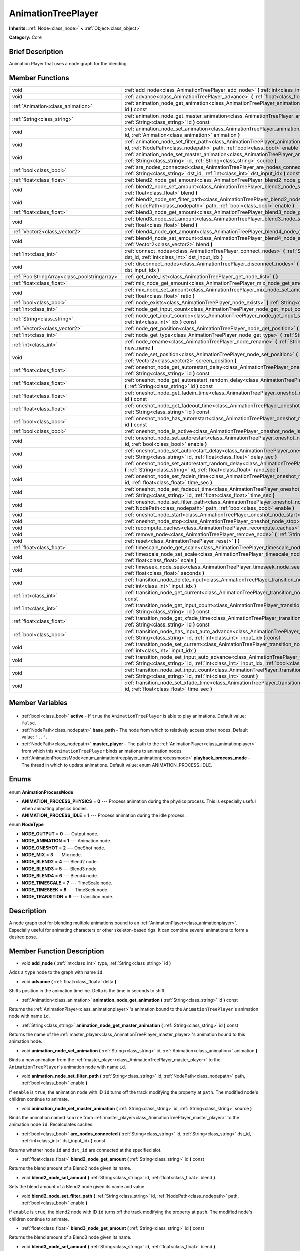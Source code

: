 .. Generated automatically by doc/tools/makerst.py in Godot's source tree.
.. DO NOT EDIT THIS FILE, but the AnimationTreePlayer.xml source instead.
.. The source is found in doc/classes or modules/<name>/doc_classes.

.. _class_AnimationTreePlayer:

AnimationTreePlayer
===================

**Inherits:** :ref:`Node<class_node>` **<** :ref:`Object<class_object>`

**Category:** Core

Brief Description
-----------------

Animation Player that uses a node graph for the blending.

Member Functions
----------------

+------------------------------------------------+-----------------------------------------------------------------------------------------------------------------------------------------------------------------------------------------------------------------------------+
| void                                           | :ref:`add_node<class_AnimationTreePlayer_add_node>` **(** :ref:`int<class_int>` type, :ref:`String<class_string>` id **)**                                                                                                  |
+------------------------------------------------+-----------------------------------------------------------------------------------------------------------------------------------------------------------------------------------------------------------------------------+
| void                                           | :ref:`advance<class_AnimationTreePlayer_advance>` **(** :ref:`float<class_float>` delta **)**                                                                                                                               |
+------------------------------------------------+-----------------------------------------------------------------------------------------------------------------------------------------------------------------------------------------------------------------------------+
| :ref:`Animation<class_animation>`              | :ref:`animation_node_get_animation<class_AnimationTreePlayer_animation_node_get_animation>` **(** :ref:`String<class_string>` id **)** const                                                                                |
+------------------------------------------------+-----------------------------------------------------------------------------------------------------------------------------------------------------------------------------------------------------------------------------+
| :ref:`String<class_string>`                    | :ref:`animation_node_get_master_animation<class_AnimationTreePlayer_animation_node_get_master_animation>` **(** :ref:`String<class_string>` id **)** const                                                                  |
+------------------------------------------------+-----------------------------------------------------------------------------------------------------------------------------------------------------------------------------------------------------------------------------+
| void                                           | :ref:`animation_node_set_animation<class_AnimationTreePlayer_animation_node_set_animation>` **(** :ref:`String<class_string>` id, :ref:`Animation<class_animation>` animation **)**                                         |
+------------------------------------------------+-----------------------------------------------------------------------------------------------------------------------------------------------------------------------------------------------------------------------------+
| void                                           | :ref:`animation_node_set_filter_path<class_AnimationTreePlayer_animation_node_set_filter_path>` **(** :ref:`String<class_string>` id, :ref:`NodePath<class_nodepath>` path, :ref:`bool<class_bool>` enable **)**            |
+------------------------------------------------+-----------------------------------------------------------------------------------------------------------------------------------------------------------------------------------------------------------------------------+
| void                                           | :ref:`animation_node_set_master_animation<class_AnimationTreePlayer_animation_node_set_master_animation>` **(** :ref:`String<class_string>` id, :ref:`String<class_string>` source **)**                                    |
+------------------------------------------------+-----------------------------------------------------------------------------------------------------------------------------------------------------------------------------------------------------------------------------+
| :ref:`bool<class_bool>`                        | :ref:`are_nodes_connected<class_AnimationTreePlayer_are_nodes_connected>` **(** :ref:`String<class_string>` id, :ref:`String<class_string>` dst_id, :ref:`int<class_int>` dst_input_idx **)** const                         |
+------------------------------------------------+-----------------------------------------------------------------------------------------------------------------------------------------------------------------------------------------------------------------------------+
| :ref:`float<class_float>`                      | :ref:`blend2_node_get_amount<class_AnimationTreePlayer_blend2_node_get_amount>` **(** :ref:`String<class_string>` id **)** const                                                                                            |
+------------------------------------------------+-----------------------------------------------------------------------------------------------------------------------------------------------------------------------------------------------------------------------------+
| void                                           | :ref:`blend2_node_set_amount<class_AnimationTreePlayer_blend2_node_set_amount>` **(** :ref:`String<class_string>` id, :ref:`float<class_float>` blend **)**                                                                 |
+------------------------------------------------+-----------------------------------------------------------------------------------------------------------------------------------------------------------------------------------------------------------------------------+
| void                                           | :ref:`blend2_node_set_filter_path<class_AnimationTreePlayer_blend2_node_set_filter_path>` **(** :ref:`String<class_string>` id, :ref:`NodePath<class_nodepath>` path, :ref:`bool<class_bool>` enable **)**                  |
+------------------------------------------------+-----------------------------------------------------------------------------------------------------------------------------------------------------------------------------------------------------------------------------+
| :ref:`float<class_float>`                      | :ref:`blend3_node_get_amount<class_AnimationTreePlayer_blend3_node_get_amount>` **(** :ref:`String<class_string>` id **)** const                                                                                            |
+------------------------------------------------+-----------------------------------------------------------------------------------------------------------------------------------------------------------------------------------------------------------------------------+
| void                                           | :ref:`blend3_node_set_amount<class_AnimationTreePlayer_blend3_node_set_amount>` **(** :ref:`String<class_string>` id, :ref:`float<class_float>` blend **)**                                                                 |
+------------------------------------------------+-----------------------------------------------------------------------------------------------------------------------------------------------------------------------------------------------------------------------------+
| :ref:`Vector2<class_vector2>`                  | :ref:`blend4_node_get_amount<class_AnimationTreePlayer_blend4_node_get_amount>` **(** :ref:`String<class_string>` id **)** const                                                                                            |
+------------------------------------------------+-----------------------------------------------------------------------------------------------------------------------------------------------------------------------------------------------------------------------------+
| void                                           | :ref:`blend4_node_set_amount<class_AnimationTreePlayer_blend4_node_set_amount>` **(** :ref:`String<class_string>` id, :ref:`Vector2<class_vector2>` blend **)**                                                             |
+------------------------------------------------+-----------------------------------------------------------------------------------------------------------------------------------------------------------------------------------------------------------------------------+
| :ref:`int<class_int>`                          | :ref:`connect_nodes<class_AnimationTreePlayer_connect_nodes>` **(** :ref:`String<class_string>` id, :ref:`String<class_string>` dst_id, :ref:`int<class_int>` dst_input_idx **)**                                           |
+------------------------------------------------+-----------------------------------------------------------------------------------------------------------------------------------------------------------------------------------------------------------------------------+
| void                                           | :ref:`disconnect_nodes<class_AnimationTreePlayer_disconnect_nodes>` **(** :ref:`String<class_string>` id, :ref:`int<class_int>` dst_input_idx **)**                                                                         |
+------------------------------------------------+-----------------------------------------------------------------------------------------------------------------------------------------------------------------------------------------------------------------------------+
| :ref:`PoolStringArray<class_poolstringarray>`  | :ref:`get_node_list<class_AnimationTreePlayer_get_node_list>` **(** **)**                                                                                                                                                   |
+------------------------------------------------+-----------------------------------------------------------------------------------------------------------------------------------------------------------------------------------------------------------------------------+
| :ref:`float<class_float>`                      | :ref:`mix_node_get_amount<class_AnimationTreePlayer_mix_node_get_amount>` **(** :ref:`String<class_string>` id **)** const                                                                                                  |
+------------------------------------------------+-----------------------------------------------------------------------------------------------------------------------------------------------------------------------------------------------------------------------------+
| void                                           | :ref:`mix_node_set_amount<class_AnimationTreePlayer_mix_node_set_amount>` **(** :ref:`String<class_string>` id, :ref:`float<class_float>` ratio **)**                                                                       |
+------------------------------------------------+-----------------------------------------------------------------------------------------------------------------------------------------------------------------------------------------------------------------------------+
| :ref:`bool<class_bool>`                        | :ref:`node_exists<class_AnimationTreePlayer_node_exists>` **(** :ref:`String<class_string>` node **)** const                                                                                                                |
+------------------------------------------------+-----------------------------------------------------------------------------------------------------------------------------------------------------------------------------------------------------------------------------+
| :ref:`int<class_int>`                          | :ref:`node_get_input_count<class_AnimationTreePlayer_node_get_input_count>` **(** :ref:`String<class_string>` id **)** const                                                                                                |
+------------------------------------------------+-----------------------------------------------------------------------------------------------------------------------------------------------------------------------------------------------------------------------------+
| :ref:`String<class_string>`                    | :ref:`node_get_input_source<class_AnimationTreePlayer_node_get_input_source>` **(** :ref:`String<class_string>` id, :ref:`int<class_int>` idx **)** const                                                                   |
+------------------------------------------------+-----------------------------------------------------------------------------------------------------------------------------------------------------------------------------------------------------------------------------+
| :ref:`Vector2<class_vector2>`                  | :ref:`node_get_position<class_AnimationTreePlayer_node_get_position>` **(** :ref:`String<class_string>` id **)** const                                                                                                      |
+------------------------------------------------+-----------------------------------------------------------------------------------------------------------------------------------------------------------------------------------------------------------------------------+
| :ref:`int<class_int>`                          | :ref:`node_get_type<class_AnimationTreePlayer_node_get_type>` **(** :ref:`String<class_string>` id **)** const                                                                                                              |
+------------------------------------------------+-----------------------------------------------------------------------------------------------------------------------------------------------------------------------------------------------------------------------------+
| :ref:`int<class_int>`                          | :ref:`node_rename<class_AnimationTreePlayer_node_rename>` **(** :ref:`String<class_string>` node, :ref:`String<class_string>` new_name **)**                                                                                |
+------------------------------------------------+-----------------------------------------------------------------------------------------------------------------------------------------------------------------------------------------------------------------------------+
| void                                           | :ref:`node_set_position<class_AnimationTreePlayer_node_set_position>` **(** :ref:`String<class_string>` id, :ref:`Vector2<class_vector2>` screen_position **)**                                                             |
+------------------------------------------------+-----------------------------------------------------------------------------------------------------------------------------------------------------------------------------------------------------------------------------+
| :ref:`float<class_float>`                      | :ref:`oneshot_node_get_autorestart_delay<class_AnimationTreePlayer_oneshot_node_get_autorestart_delay>` **(** :ref:`String<class_string>` id **)** const                                                                    |
+------------------------------------------------+-----------------------------------------------------------------------------------------------------------------------------------------------------------------------------------------------------------------------------+
| :ref:`float<class_float>`                      | :ref:`oneshot_node_get_autorestart_random_delay<class_AnimationTreePlayer_oneshot_node_get_autorestart_random_delay>` **(** :ref:`String<class_string>` id **)** const                                                      |
+------------------------------------------------+-----------------------------------------------------------------------------------------------------------------------------------------------------------------------------------------------------------------------------+
| :ref:`float<class_float>`                      | :ref:`oneshot_node_get_fadein_time<class_AnimationTreePlayer_oneshot_node_get_fadein_time>` **(** :ref:`String<class_string>` id **)** const                                                                                |
+------------------------------------------------+-----------------------------------------------------------------------------------------------------------------------------------------------------------------------------------------------------------------------------+
| :ref:`float<class_float>`                      | :ref:`oneshot_node_get_fadeout_time<class_AnimationTreePlayer_oneshot_node_get_fadeout_time>` **(** :ref:`String<class_string>` id **)** const                                                                              |
+------------------------------------------------+-----------------------------------------------------------------------------------------------------------------------------------------------------------------------------------------------------------------------------+
| :ref:`bool<class_bool>`                        | :ref:`oneshot_node_has_autorestart<class_AnimationTreePlayer_oneshot_node_has_autorestart>` **(** :ref:`String<class_string>` id **)** const                                                                                |
+------------------------------------------------+-----------------------------------------------------------------------------------------------------------------------------------------------------------------------------------------------------------------------------+
| :ref:`bool<class_bool>`                        | :ref:`oneshot_node_is_active<class_AnimationTreePlayer_oneshot_node_is_active>` **(** :ref:`String<class_string>` id **)** const                                                                                            |
+------------------------------------------------+-----------------------------------------------------------------------------------------------------------------------------------------------------------------------------------------------------------------------------+
| void                                           | :ref:`oneshot_node_set_autorestart<class_AnimationTreePlayer_oneshot_node_set_autorestart>` **(** :ref:`String<class_string>` id, :ref:`bool<class_bool>` enable **)**                                                      |
+------------------------------------------------+-----------------------------------------------------------------------------------------------------------------------------------------------------------------------------------------------------------------------------+
| void                                           | :ref:`oneshot_node_set_autorestart_delay<class_AnimationTreePlayer_oneshot_node_set_autorestart_delay>` **(** :ref:`String<class_string>` id, :ref:`float<class_float>` delay_sec **)**                                     |
+------------------------------------------------+-----------------------------------------------------------------------------------------------------------------------------------------------------------------------------------------------------------------------------+
| void                                           | :ref:`oneshot_node_set_autorestart_random_delay<class_AnimationTreePlayer_oneshot_node_set_autorestart_random_delay>` **(** :ref:`String<class_string>` id, :ref:`float<class_float>` rand_sec **)**                        |
+------------------------------------------------+-----------------------------------------------------------------------------------------------------------------------------------------------------------------------------------------------------------------------------+
| void                                           | :ref:`oneshot_node_set_fadein_time<class_AnimationTreePlayer_oneshot_node_set_fadein_time>` **(** :ref:`String<class_string>` id, :ref:`float<class_float>` time_sec **)**                                                  |
+------------------------------------------------+-----------------------------------------------------------------------------------------------------------------------------------------------------------------------------------------------------------------------------+
| void                                           | :ref:`oneshot_node_set_fadeout_time<class_AnimationTreePlayer_oneshot_node_set_fadeout_time>` **(** :ref:`String<class_string>` id, :ref:`float<class_float>` time_sec **)**                                                |
+------------------------------------------------+-----------------------------------------------------------------------------------------------------------------------------------------------------------------------------------------------------------------------------+
| void                                           | :ref:`oneshot_node_set_filter_path<class_AnimationTreePlayer_oneshot_node_set_filter_path>` **(** :ref:`String<class_string>` id, :ref:`NodePath<class_nodepath>` path, :ref:`bool<class_bool>` enable **)**                |
+------------------------------------------------+-----------------------------------------------------------------------------------------------------------------------------------------------------------------------------------------------------------------------------+
| void                                           | :ref:`oneshot_node_start<class_AnimationTreePlayer_oneshot_node_start>` **(** :ref:`String<class_string>` id **)**                                                                                                          |
+------------------------------------------------+-----------------------------------------------------------------------------------------------------------------------------------------------------------------------------------------------------------------------------+
| void                                           | :ref:`oneshot_node_stop<class_AnimationTreePlayer_oneshot_node_stop>` **(** :ref:`String<class_string>` id **)**                                                                                                            |
+------------------------------------------------+-----------------------------------------------------------------------------------------------------------------------------------------------------------------------------------------------------------------------------+
| void                                           | :ref:`recompute_caches<class_AnimationTreePlayer_recompute_caches>` **(** **)**                                                                                                                                             |
+------------------------------------------------+-----------------------------------------------------------------------------------------------------------------------------------------------------------------------------------------------------------------------------+
| void                                           | :ref:`remove_node<class_AnimationTreePlayer_remove_node>` **(** :ref:`String<class_string>` id **)**                                                                                                                        |
+------------------------------------------------+-----------------------------------------------------------------------------------------------------------------------------------------------------------------------------------------------------------------------------+
| void                                           | :ref:`reset<class_AnimationTreePlayer_reset>` **(** **)**                                                                                                                                                                   |
+------------------------------------------------+-----------------------------------------------------------------------------------------------------------------------------------------------------------------------------------------------------------------------------+
| :ref:`float<class_float>`                      | :ref:`timescale_node_get_scale<class_AnimationTreePlayer_timescale_node_get_scale>` **(** :ref:`String<class_string>` id **)** const                                                                                        |
+------------------------------------------------+-----------------------------------------------------------------------------------------------------------------------------------------------------------------------------------------------------------------------------+
| void                                           | :ref:`timescale_node_set_scale<class_AnimationTreePlayer_timescale_node_set_scale>` **(** :ref:`String<class_string>` id, :ref:`float<class_float>` scale **)**                                                             |
+------------------------------------------------+-----------------------------------------------------------------------------------------------------------------------------------------------------------------------------------------------------------------------------+
| void                                           | :ref:`timeseek_node_seek<class_AnimationTreePlayer_timeseek_node_seek>` **(** :ref:`String<class_string>` id, :ref:`float<class_float>` seconds **)**                                                                       |
+------------------------------------------------+-----------------------------------------------------------------------------------------------------------------------------------------------------------------------------------------------------------------------------+
| void                                           | :ref:`transition_node_delete_input<class_AnimationTreePlayer_transition_node_delete_input>` **(** :ref:`String<class_string>` id, :ref:`int<class_int>` input_idx **)**                                                     |
+------------------------------------------------+-----------------------------------------------------------------------------------------------------------------------------------------------------------------------------------------------------------------------------+
| :ref:`int<class_int>`                          | :ref:`transition_node_get_current<class_AnimationTreePlayer_transition_node_get_current>` **(** :ref:`String<class_string>` id **)** const                                                                                  |
+------------------------------------------------+-----------------------------------------------------------------------------------------------------------------------------------------------------------------------------------------------------------------------------+
| :ref:`int<class_int>`                          | :ref:`transition_node_get_input_count<class_AnimationTreePlayer_transition_node_get_input_count>` **(** :ref:`String<class_string>` id **)** const                                                                          |
+------------------------------------------------+-----------------------------------------------------------------------------------------------------------------------------------------------------------------------------------------------------------------------------+
| :ref:`float<class_float>`                      | :ref:`transition_node_get_xfade_time<class_AnimationTreePlayer_transition_node_get_xfade_time>` **(** :ref:`String<class_string>` id **)** const                                                                            |
+------------------------------------------------+-----------------------------------------------------------------------------------------------------------------------------------------------------------------------------------------------------------------------------+
| :ref:`bool<class_bool>`                        | :ref:`transition_node_has_input_auto_advance<class_AnimationTreePlayer_transition_node_has_input_auto_advance>` **(** :ref:`String<class_string>` id, :ref:`int<class_int>` input_idx **)** const                           |
+------------------------------------------------+-----------------------------------------------------------------------------------------------------------------------------------------------------------------------------------------------------------------------------+
| void                                           | :ref:`transition_node_set_current<class_AnimationTreePlayer_transition_node_set_current>` **(** :ref:`String<class_string>` id, :ref:`int<class_int>` input_idx **)**                                                       |
+------------------------------------------------+-----------------------------------------------------------------------------------------------------------------------------------------------------------------------------------------------------------------------------+
| void                                           | :ref:`transition_node_set_input_auto_advance<class_AnimationTreePlayer_transition_node_set_input_auto_advance>` **(** :ref:`String<class_string>` id, :ref:`int<class_int>` input_idx, :ref:`bool<class_bool>` enable **)** |
+------------------------------------------------+-----------------------------------------------------------------------------------------------------------------------------------------------------------------------------------------------------------------------------+
| void                                           | :ref:`transition_node_set_input_count<class_AnimationTreePlayer_transition_node_set_input_count>` **(** :ref:`String<class_string>` id, :ref:`int<class_int>` count **)**                                                   |
+------------------------------------------------+-----------------------------------------------------------------------------------------------------------------------------------------------------------------------------------------------------------------------------+
| void                                           | :ref:`transition_node_set_xfade_time<class_AnimationTreePlayer_transition_node_set_xfade_time>` **(** :ref:`String<class_string>` id, :ref:`float<class_float>` time_sec **)**                                              |
+------------------------------------------------+-----------------------------------------------------------------------------------------------------------------------------------------------------------------------------------------------------------------------------+

Member Variables
----------------

  .. _class_AnimationTreePlayer_active:

- :ref:`bool<class_bool>` **active** - If ``true`` the ``AnimationTreePlayer`` is able to play animations. Default value: ``false``.

  .. _class_AnimationTreePlayer_base_path:

- :ref:`NodePath<class_nodepath>` **base_path** - The node from which to relatively access other nodes. Default value: ``".."``.

  .. _class_AnimationTreePlayer_master_player:

- :ref:`NodePath<class_nodepath>` **master_player** - The path to the :ref:`AnimationPlayer<class_animationplayer>` from which this ``AnimationTreePlayer`` binds animations to animation nodes.

  .. _class_AnimationTreePlayer_playback_process_mode:

- :ref:`AnimationProcessMode<enum_animationtreeplayer_animationprocessmode>` **playback_process_mode** - The thread in which to update animations. Default value: enum ANIMATION_PROCESS_IDLE.


Enums
-----

  .. _enum_AnimationTreePlayer_AnimationProcessMode:

enum **AnimationProcessMode**

- **ANIMATION_PROCESS_PHYSICS** = **0** --- Process animation during the physics process. This is especially useful when animating physics bodies.
- **ANIMATION_PROCESS_IDLE** = **1** --- Process animation during the idle process.

  .. _enum_AnimationTreePlayer_NodeType:

enum **NodeType**

- **NODE_OUTPUT** = **0** --- Output node.
- **NODE_ANIMATION** = **1** --- Animation node.
- **NODE_ONESHOT** = **2** --- OneShot node.
- **NODE_MIX** = **3** --- Mix node.
- **NODE_BLEND2** = **4** --- Blend2 node.
- **NODE_BLEND3** = **5** --- Blend3 node.
- **NODE_BLEND4** = **6** --- Blend4 node.
- **NODE_TIMESCALE** = **7** --- TimeScale node.
- **NODE_TIMESEEK** = **8** --- TimeSeek node.
- **NODE_TRANSITION** = **9** --- Transition node.


Description
-----------

A node graph tool for blending multiple animations bound to an :ref:`AnimationPlayer<class_animationplayer>`. Especially useful for animating characters or other skeleton-based rigs. It can combine several animations to form a desired pose.

Member Function Description
---------------------------

.. _class_AnimationTreePlayer_add_node:

- void **add_node** **(** :ref:`int<class_int>` type, :ref:`String<class_string>` id **)**

Adds a ``type`` node to the graph with name ``id``.

.. _class_AnimationTreePlayer_advance:

- void **advance** **(** :ref:`float<class_float>` delta **)**

Shifts position in the animation timeline. Delta is the time in seconds to shift.

.. _class_AnimationTreePlayer_animation_node_get_animation:

- :ref:`Animation<class_animation>` **animation_node_get_animation** **(** :ref:`String<class_string>` id **)** const

Returns the :ref:`AnimationPlayer<class_animationplayer>`'s animation bound to the ``AnimationTreePlayer``'s animation node with name ``id``.

.. _class_AnimationTreePlayer_animation_node_get_master_animation:

- :ref:`String<class_string>` **animation_node_get_master_animation** **(** :ref:`String<class_string>` id **)** const

Returns the name of the :ref:`master_player<class_AnimationTreePlayer_master_player>`'s animation bound to this animation node.

.. _class_AnimationTreePlayer_animation_node_set_animation:

- void **animation_node_set_animation** **(** :ref:`String<class_string>` id, :ref:`Animation<class_animation>` animation **)**

Binds a new animation from the :ref:`master_player<class_AnimationTreePlayer_master_player>` to the ``AnimationTreePlayer``'s animation node with name ``id``.

.. _class_AnimationTreePlayer_animation_node_set_filter_path:

- void **animation_node_set_filter_path** **(** :ref:`String<class_string>` id, :ref:`NodePath<class_nodepath>` path, :ref:`bool<class_bool>` enable **)**

If ``enable`` is ``true``, the animation node with ID ``id`` turns off the track modifying the property at ``path``. The modified node's children continue to animate.

.. _class_AnimationTreePlayer_animation_node_set_master_animation:

- void **animation_node_set_master_animation** **(** :ref:`String<class_string>` id, :ref:`String<class_string>` source **)**

Binds the animation named ``source`` from :ref:`master_player<class_AnimationTreePlayer_master_player>` to the animation node ``id``. Recalculates caches.

.. _class_AnimationTreePlayer_are_nodes_connected:

- :ref:`bool<class_bool>` **are_nodes_connected** **(** :ref:`String<class_string>` id, :ref:`String<class_string>` dst_id, :ref:`int<class_int>` dst_input_idx **)** const

Returns whether node ``id`` and ``dst_id`` are connected at the specified slot.

.. _class_AnimationTreePlayer_blend2_node_get_amount:

- :ref:`float<class_float>` **blend2_node_get_amount** **(** :ref:`String<class_string>` id **)** const

Returns the blend amount of a Blend2 node given its name.

.. _class_AnimationTreePlayer_blend2_node_set_amount:

- void **blend2_node_set_amount** **(** :ref:`String<class_string>` id, :ref:`float<class_float>` blend **)**

Sets the blend amount of a Blend2 node given its name and value.

.. _class_AnimationTreePlayer_blend2_node_set_filter_path:

- void **blend2_node_set_filter_path** **(** :ref:`String<class_string>` id, :ref:`NodePath<class_nodepath>` path, :ref:`bool<class_bool>` enable **)**

If ``enable`` is ``true``, the blend2 node with ID ``id`` turns off the track modifying the property at ``path``. The modified node's children continue to animate.

.. _class_AnimationTreePlayer_blend3_node_get_amount:

- :ref:`float<class_float>` **blend3_node_get_amount** **(** :ref:`String<class_string>` id **)** const

Returns the blend amount of a Blend3 node given its name.

.. _class_AnimationTreePlayer_blend3_node_set_amount:

- void **blend3_node_set_amount** **(** :ref:`String<class_string>` id, :ref:`float<class_float>` blend **)**

Sets the blend amount of a Blend3 node given its name and value.

.. _class_AnimationTreePlayer_blend4_node_get_amount:

- :ref:`Vector2<class_vector2>` **blend4_node_get_amount** **(** :ref:`String<class_string>` id **)** const

Returns the blend amount of a Blend4 node given its name.

.. _class_AnimationTreePlayer_blend4_node_set_amount:

- void **blend4_node_set_amount** **(** :ref:`String<class_string>` id, :ref:`Vector2<class_vector2>` blend **)**

Sets the blend amount of a Blend4 node given its name and value.

.. _class_AnimationTreePlayer_connect_nodes:

- :ref:`int<class_int>` **connect_nodes** **(** :ref:`String<class_string>` id, :ref:`String<class_string>` dst_id, :ref:`int<class_int>` dst_input_idx **)**

Connects node ``id`` to ``dst_id`` at the specified input slot.

.. _class_AnimationTreePlayer_disconnect_nodes:

- void **disconnect_nodes** **(** :ref:`String<class_string>` id, :ref:`int<class_int>` dst_input_idx **)**

Disconnects nodes connected to ``id`` at the specified input slot.

.. _class_AnimationTreePlayer_get_node_list:

- :ref:`PoolStringArray<class_poolstringarray>` **get_node_list** **(** **)**

Returns a PoolStringArray containing the name of all nodes.

.. _class_AnimationTreePlayer_mix_node_get_amount:

- :ref:`float<class_float>` **mix_node_get_amount** **(** :ref:`String<class_string>` id **)** const

Returns mix amount of a Mix node given its name.

.. _class_AnimationTreePlayer_mix_node_set_amount:

- void **mix_node_set_amount** **(** :ref:`String<class_string>` id, :ref:`float<class_float>` ratio **)**

Sets mix amount of a Mix node given its name and value.

.. _class_AnimationTreePlayer_node_exists:

- :ref:`bool<class_bool>` **node_exists** **(** :ref:`String<class_string>` node **)** const

Check if a node exists (by name).

.. _class_AnimationTreePlayer_node_get_input_count:

- :ref:`int<class_int>` **node_get_input_count** **(** :ref:`String<class_string>` id **)** const

Return the input count for a given node. Different types of nodes have different amount of inputs.

.. _class_AnimationTreePlayer_node_get_input_source:

- :ref:`String<class_string>` **node_get_input_source** **(** :ref:`String<class_string>` id, :ref:`int<class_int>` idx **)** const

Return the input source for a given node input.

.. _class_AnimationTreePlayer_node_get_position:

- :ref:`Vector2<class_vector2>` **node_get_position** **(** :ref:`String<class_string>` id **)** const

Returns position of a node in the graph given its name.

.. _class_AnimationTreePlayer_node_get_type:

- :ref:`int<class_int>` **node_get_type** **(** :ref:`String<class_string>` id **)** const

Get the node type, will return from NODE\_\* enum.

.. _class_AnimationTreePlayer_node_rename:

- :ref:`int<class_int>` **node_rename** **(** :ref:`String<class_string>` node, :ref:`String<class_string>` new_name **)**

Rename a node in the graph.

.. _class_AnimationTreePlayer_node_set_position:

- void **node_set_position** **(** :ref:`String<class_string>` id, :ref:`Vector2<class_vector2>` screen_position **)**

Sets position of a node in the graph given its name and position.

.. _class_AnimationTreePlayer_oneshot_node_get_autorestart_delay:

- :ref:`float<class_float>` **oneshot_node_get_autorestart_delay** **(** :ref:`String<class_string>` id **)** const

Returns autostart delay of a OneShot node given its name.

.. _class_AnimationTreePlayer_oneshot_node_get_autorestart_random_delay:

- :ref:`float<class_float>` **oneshot_node_get_autorestart_random_delay** **(** :ref:`String<class_string>` id **)** const

Returns autostart random delay of a OneShot node given its name.

.. _class_AnimationTreePlayer_oneshot_node_get_fadein_time:

- :ref:`float<class_float>` **oneshot_node_get_fadein_time** **(** :ref:`String<class_string>` id **)** const

Returns fade in time of a OneShot node given its name.

.. _class_AnimationTreePlayer_oneshot_node_get_fadeout_time:

- :ref:`float<class_float>` **oneshot_node_get_fadeout_time** **(** :ref:`String<class_string>` id **)** const

Returns fade out time of a OneShot node given its name.

.. _class_AnimationTreePlayer_oneshot_node_has_autorestart:

- :ref:`bool<class_bool>` **oneshot_node_has_autorestart** **(** :ref:`String<class_string>` id **)** const

Returns whether a OneShot node will auto restart given its name.

.. _class_AnimationTreePlayer_oneshot_node_is_active:

- :ref:`bool<class_bool>` **oneshot_node_is_active** **(** :ref:`String<class_string>` id **)** const

Returns whether a OneShot node is active given its name.

.. _class_AnimationTreePlayer_oneshot_node_set_autorestart:

- void **oneshot_node_set_autorestart** **(** :ref:`String<class_string>` id, :ref:`bool<class_bool>` enable **)**

Sets autorestart property of a OneShot node given its name and value.

.. _class_AnimationTreePlayer_oneshot_node_set_autorestart_delay:

- void **oneshot_node_set_autorestart_delay** **(** :ref:`String<class_string>` id, :ref:`float<class_float>` delay_sec **)**

Sets autorestart delay of a OneShot node given its name and value in seconds.

.. _class_AnimationTreePlayer_oneshot_node_set_autorestart_random_delay:

- void **oneshot_node_set_autorestart_random_delay** **(** :ref:`String<class_string>` id, :ref:`float<class_float>` rand_sec **)**

Sets autorestart random delay of a OneShot node given its name and value in seconds.

.. _class_AnimationTreePlayer_oneshot_node_set_fadein_time:

- void **oneshot_node_set_fadein_time** **(** :ref:`String<class_string>` id, :ref:`float<class_float>` time_sec **)**

Sets fade in time of a OneShot node given its name and value in seconds.

.. _class_AnimationTreePlayer_oneshot_node_set_fadeout_time:

- void **oneshot_node_set_fadeout_time** **(** :ref:`String<class_string>` id, :ref:`float<class_float>` time_sec **)**

Sets fade out time of a OneShot node given its name and value in seconds.

.. _class_AnimationTreePlayer_oneshot_node_set_filter_path:

- void **oneshot_node_set_filter_path** **(** :ref:`String<class_string>` id, :ref:`NodePath<class_nodepath>` path, :ref:`bool<class_bool>` enable **)**

If ``enable`` is ``true``, the oneshot node with ID ``id`` turns off the track modifying the property at ``path``. The modified node's children continue to animate.

.. _class_AnimationTreePlayer_oneshot_node_start:

- void **oneshot_node_start** **(** :ref:`String<class_string>` id **)**

Starts a OneShot node given its name.

.. _class_AnimationTreePlayer_oneshot_node_stop:

- void **oneshot_node_stop** **(** :ref:`String<class_string>` id **)**

Stops the OneShot node with name ``id``.

.. _class_AnimationTreePlayer_recompute_caches:

- void **recompute_caches** **(** **)**

Manually recalculates the cache of track information generated from animation nodes. Needed when external sources modify the animation nodes' state.

.. _class_AnimationTreePlayer_remove_node:

- void **remove_node** **(** :ref:`String<class_string>` id **)**

Removes the animation node with name ``id``.

.. _class_AnimationTreePlayer_reset:

- void **reset** **(** **)**

Resets this AnimationTreePlayer.

.. _class_AnimationTreePlayer_timescale_node_get_scale:

- :ref:`float<class_float>` **timescale_node_get_scale** **(** :ref:`String<class_string>` id **)** const

Returns time scale value of the TimeScale node with name ``id``.

.. _class_AnimationTreePlayer_timescale_node_set_scale:

- void **timescale_node_set_scale** **(** :ref:`String<class_string>` id, :ref:`float<class_float>` scale **)**

Sets the time scale of the TimeScale node with name ``id`` to ``scale``.

.. _class_AnimationTreePlayer_timeseek_node_seek:

- void **timeseek_node_seek** **(** :ref:`String<class_string>` id, :ref:`float<class_float>` seconds **)**

Sets the time seek value of the TimeSeek node with name ``id`` to ``seconds``

.. _class_AnimationTreePlayer_transition_node_delete_input:

- void **transition_node_delete_input** **(** :ref:`String<class_string>` id, :ref:`int<class_int>` input_idx **)**

Deletes the input at ``input_idx`` for the transition node with name ``id``.

.. _class_AnimationTreePlayer_transition_node_get_current:

- :ref:`int<class_int>` **transition_node_get_current** **(** :ref:`String<class_string>` id **)** const

Returns the index of the currently evaluated input for the transition node with name ``id``.

.. _class_AnimationTreePlayer_transition_node_get_input_count:

- :ref:`int<class_int>` **transition_node_get_input_count** **(** :ref:`String<class_string>` id **)** const

Returns the number of inputs for the transition node with name ``id``.

.. _class_AnimationTreePlayer_transition_node_get_xfade_time:

- :ref:`float<class_float>` **transition_node_get_xfade_time** **(** :ref:`String<class_string>` id **)** const

Returns the cross fade time for the transition node with name ``id``.

.. _class_AnimationTreePlayer_transition_node_has_input_auto_advance:

- :ref:`bool<class_bool>` **transition_node_has_input_auto_advance** **(** :ref:`String<class_string>` id, :ref:`int<class_int>` input_idx **)** const

Returns ``true`` if the input at ``input_idx`` on transition node with name ``id`` is set to automatically advance to the next input upon completion.

.. _class_AnimationTreePlayer_transition_node_set_current:

- void **transition_node_set_current** **(** :ref:`String<class_string>` id, :ref:`int<class_int>` input_idx **)**

The transition node with name ``id`` sets its current input at ``input_idx``.

.. _class_AnimationTreePlayer_transition_node_set_input_auto_advance:

- void **transition_node_set_input_auto_advance** **(** :ref:`String<class_string>` id, :ref:`int<class_int>` input_idx, :ref:`bool<class_bool>` enable **)**

The transition node with name ``id`` advances to its next input automatically when the input at ``input_idx`` completes.

.. _class_AnimationTreePlayer_transition_node_set_input_count:

- void **transition_node_set_input_count** **(** :ref:`String<class_string>` id, :ref:`int<class_int>` count **)**

Resizes the number of inputs available for the transition node with name ``id``.

.. _class_AnimationTreePlayer_transition_node_set_xfade_time:

- void **transition_node_set_xfade_time** **(** :ref:`String<class_string>` id, :ref:`float<class_float>` time_sec **)**

The transition node with name ``id`` sets its cross fade time to ``time_sec``.


